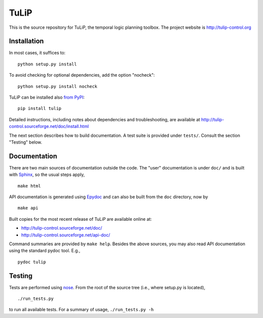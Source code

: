TuLiP
=====
This is the source repository for TuLiP, the temporal logic planning toolbox.
The project website is http://tulip-control.org

Installation
------------

In most cases, it suffices to::

  python setup.py install

To avoid checking for optional dependencies, add the option "nocheck"::

  python setup.py install nocheck

TuLiP can be installed also `from PyPI <https://pypi.python.org/pypi/tulip>`_::

  pip install tulip

Detailed instructions, including notes about dependencies and troubleshooting,
are available at http://tulip-control.sourceforge.net/doc/install.html

The next section describes how to build documentation.  A test suite is provided
under ``tests/``.  Consult the section "Testing" below.


Documentation
-------------

There are two main sources of documentation outside the code.  The "user"
documentation is under ``doc/`` and is built with `Sphinx
<http://sphinx.pocoo.org/>`_, so the usual steps apply, ::

  make html

API documentation is generated using `Epydoc <http://epydoc.sourceforge.net/>`_
and can also be built from the ``doc`` directory, now by ::

  make api

Built copies for the most recent release of TuLiP are available online at:

* http://tulip-control.sourceforge.net/doc/
* http://tulip-control.sourceforge.net/api-doc/

Command summaries are provided by ``make help``.  Besides the above sources, you
may also read API documentation using the standard pydoc tool.  E.g., ::

  pydoc tulip


Testing
-------

Tests are performed using `nose <http://readthedocs.org/docs/nose/>`_.  From the
root of the source tree (i.e., where setup.py is located), ::

  ./run_tests.py

to run all available tests.  For a summary of usage, ``./run_tests.py -h``
